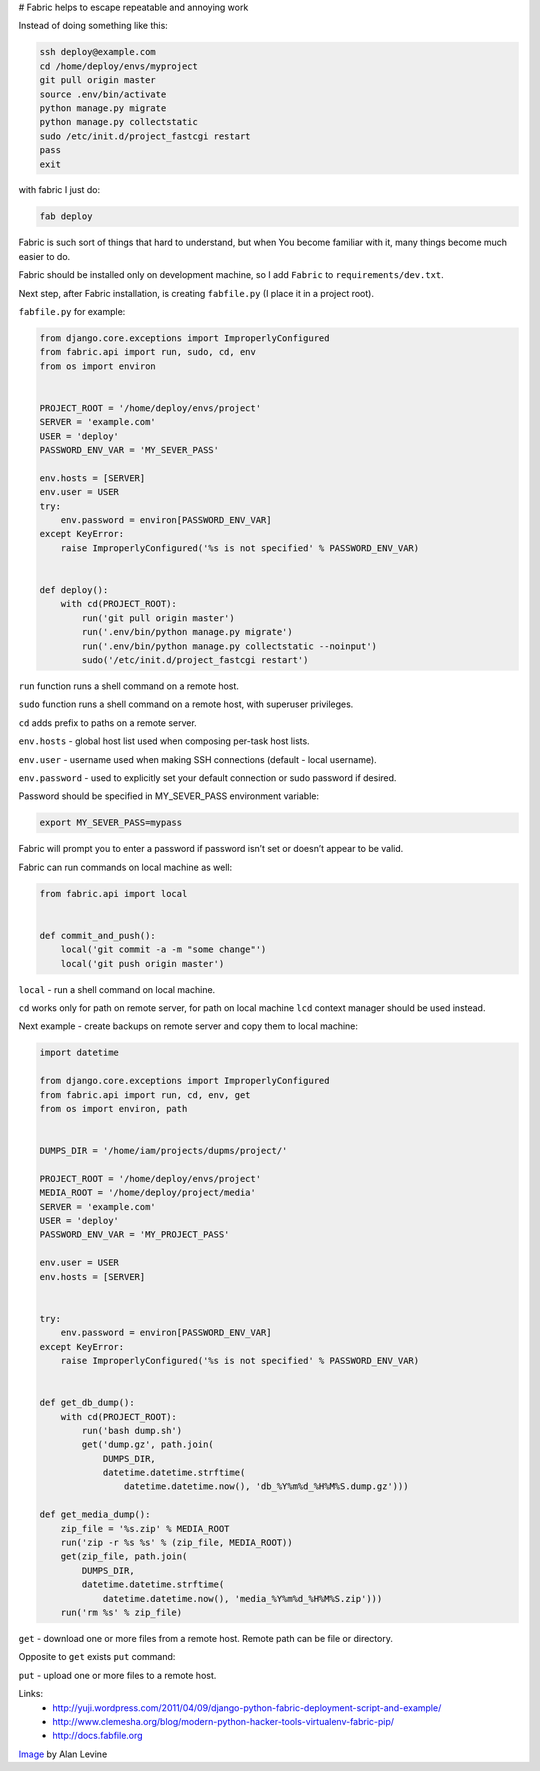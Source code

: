 # Fabric helps to escape repeatable and annoying work

.. image:: https://raw.githubusercontent.com/nanvel/blog/master/2013/09/fabric.jpg
    :width: 320px
    :alt: Fabric
    :align: left

Instead of doing something like this:

.. code-block:: bash

    ssh deploy@example.com
    cd /home/deploy/envs/myproject
    git pull origin master
    source .env/bin/activate
    python manage.py migrate
    python manage.py collectstatic
    sudo /etc/init.d/project_fastcgi restart
    pass
    exit

with fabric I just do:

.. code-block:: bash

    fab deploy

Fabric is such sort of things that hard to understand, but when You become familiar with it, many things become much easier to do.

Fabric should be installed only on development machine, so I add ``Fabric`` to ``requirements/dev.txt``.

Next step, after Fabric installation, is creating ``fabfile.py`` (I place it in a project root).

``fabfile.py`` for example:

.. code-block:: python

    from django.core.exceptions import ImproperlyConfigured
    from fabric.api import run, sudo, cd, env
    from os import environ


    PROJECT_ROOT = '/home/deploy/envs/project'
    SERVER = 'example.com'
    USER = 'deploy'
    PASSWORD_ENV_VAR = 'MY_SEVER_PASS'

    env.hosts = [SERVER]
    env.user = USER
    try:
        env.password = environ[PASSWORD_ENV_VAR]
    except KeyError:
        raise ImproperlyConfigured('%s is not specified' % PASSWORD_ENV_VAR)


    def deploy():
        with cd(PROJECT_ROOT):
            run('git pull origin master')
            run('.env/bin/python manage.py migrate')
            run('.env/bin/python manage.py collectstatic --noinput')
            sudo('/etc/init.d/project_fastcgi restart')

``run`` function runs a shell command on a remote host.

``sudo`` function runs a shell command on a remote host, with superuser privileges.

``cd`` adds prefix to paths on a remote server.

``env.hosts`` - global host list used when composing per-task host lists.

``env.user`` - username used when making SSH connections (default - local username).

``env.password`` - used to explicitly set your default connection or sudo password if desired.

Password should be specified in MY_SEVER_PASS environment variable:

.. code-block:: bash

    export MY_SEVER_PASS=mypass

Fabric will prompt you to enter a password if password isn’t set or doesn’t appear to be valid. 

Fabric can run commands on local machine as well:

.. code-block:: python

    from fabric.api import local


    def commit_and_push():
        local('git commit -a -m "some change"')
        local('git push origin master')

``local`` - run a shell command on local machine.

``cd`` works only for path on remote server, for path on local machine ``lcd`` context manager should be used instead.

Next example - create backups on remote server and copy them to local machine:

.. code-block:: python

    import datetime

    from django.core.exceptions import ImproperlyConfigured
    from fabric.api import run, cd, env, get
    from os import environ, path


    DUMPS_DIR = '/home/iam/projects/dupms/project/'

    PROJECT_ROOT = '/home/deploy/envs/project'
    MEDIA_ROOT = '/home/deploy/project/media'
    SERVER = 'example.com'
    USER = 'deploy'
    PASSWORD_ENV_VAR = 'MY_PROJECT_PASS'

    env.user = USER
    env.hosts = [SERVER]


    try:
        env.password = environ[PASSWORD_ENV_VAR]
    except KeyError:
        raise ImproperlyConfigured('%s is not specified' % PASSWORD_ENV_VAR)


    def get_db_dump():
        with cd(PROJECT_ROOT):
            run('bash dump.sh')
            get('dump.gz', path.join(
                DUMPS_DIR,
                datetime.datetime.strftime(
                    datetime.datetime.now(), 'db_%Y%m%d_%H%M%S.dump.gz')))

    def get_media_dump():
        zip_file = '%s.zip' % MEDIA_ROOT
        run('zip -r %s %s' % (zip_file, MEDIA_ROOT))
        get(zip_file, path.join(
            DUMPS_DIR,
            datetime.datetime.strftime(
                datetime.datetime.now(), 'media_%Y%m%d_%H%M%S.zip')))
        run('rm %s' % zip_file)

``get`` - download one or more files from a remote host.
Remote path can be file or directory.

Opposite to ``get`` exists ``put`` command:

``put`` - upload one or more files to a remote host.


Links:
    - http://yuji.wordpress.com/2011/04/09/django-python-fabric-deployment-script-and-example/
    - http://www.clemesha.org/blog/modern-python-hacker-tools-virtualenv-fabric-pip/
    - http://docs.fabfile.org

`Image <http://www.flickr.com/photos/cogdog/2853087377/>`__ by Alan Levine

.. info::
    :tags: DevOPS, Fabric
    :place: Starobilsk, Ukraine
